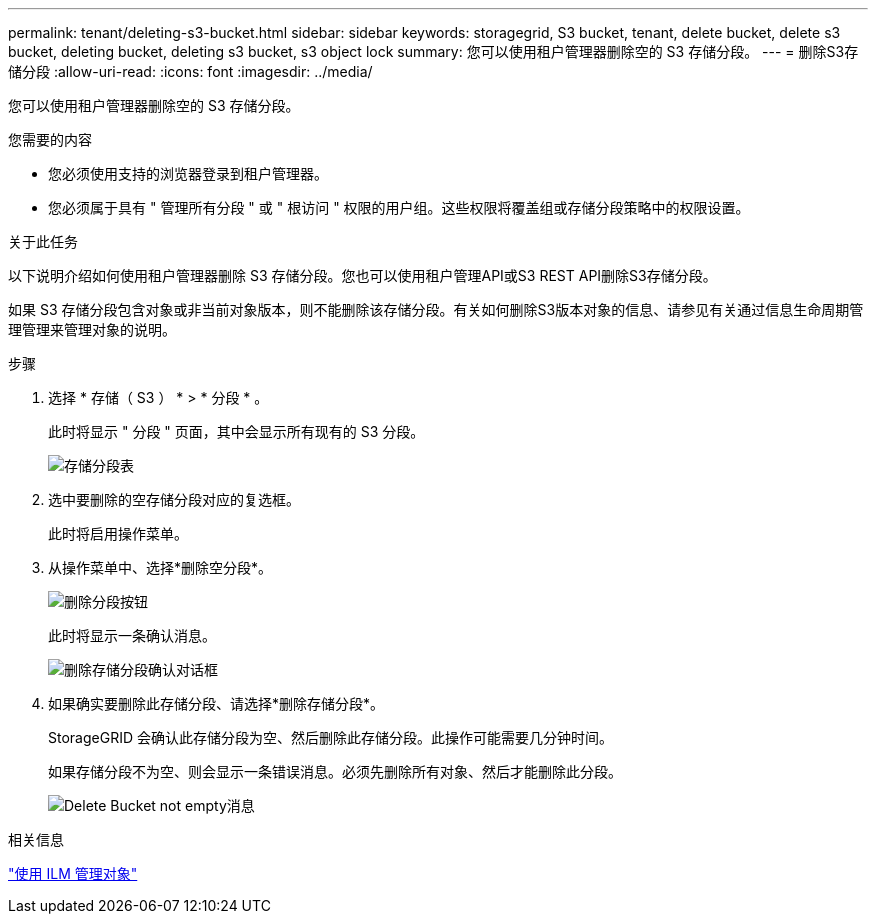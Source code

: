 ---
permalink: tenant/deleting-s3-bucket.html 
sidebar: sidebar 
keywords: storagegrid, S3 bucket, tenant, delete bucket, delete s3 bucket, deleting bucket, deleting s3 bucket, s3 object lock 
summary: 您可以使用租户管理器删除空的 S3 存储分段。 
---
= 删除S3存储分段
:allow-uri-read: 
:icons: font
:imagesdir: ../media/


[role="lead"]
您可以使用租户管理器删除空的 S3 存储分段。

.您需要的内容
* 您必须使用支持的浏览器登录到租户管理器。
* 您必须属于具有 " 管理所有分段 " 或 " 根访问 " 权限的用户组。这些权限将覆盖组或存储分段策略中的权限设置。


.关于此任务
以下说明介绍如何使用租户管理器删除 S3 存储分段。您也可以使用租户管理API或S3 REST API删除S3存储分段。

如果 S3 存储分段包含对象或非当前对象版本，则不能删除该存储分段。有关如何删除S3版本对象的信息、请参见有关通过信息生命周期管理管理来管理对象的说明。

.步骤
. 选择 * 存储（ S3 ） * > * 分段 * 。
+
此时将显示 " 分段 " 页面，其中会显示所有现有的 S3 分段。

+
image::../media/buckets_table.png[存储分段表]

. 选中要删除的空存储分段对应的复选框。
+
此时将启用操作菜单。

. 从操作菜单中、选择*删除空分段*。
+
image::../media/delete_bucket_button.png[删除分段按钮]

+
此时将显示一条确认消息。

+
image::../media/delete_bucket_confirmation_dialog.png[删除存储分段确认对话框]

. 如果确实要删除此存储分段、请选择*删除存储分段*。
+
StorageGRID 会确认此存储分段为空、然后删除此存储分段。此操作可能需要几分钟时间。

+
如果存储分段不为空、则会显示一条错误消息。必须先删除所有对象、然后才能删除此分段。

+
image::../media/delete_bucket_not_empty_message.png[Delete Bucket not empty消息]



.相关信息
link:../ilm/index.html["使用 ILM 管理对象"]
